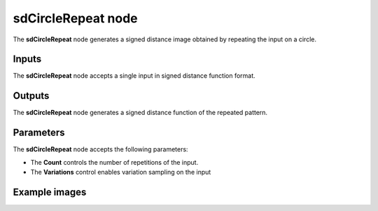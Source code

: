 sdCircleRepeat node
...................

The **sdCircleRepeat** node generates a signed distance image obtained by repeating
the input on a circle.

.. image:: images/node_simple_sdf_operators_sdcirclerepeat.png
	:align: center

Inputs
::::::

The **sdCircleRepeat** node accepts a single input in signed distance function format.

Outputs
:::::::

The **sdCircleRepeat** node generates a signed distance function of the
repeated pattern.

Parameters
::::::::::

The **sdCircleRepeat** node accepts the following parameters:

* The **Count** controls the number of repetitions of the input.
* The **Variations** control enables variation sampling on the input

Example images
::::::::::::::

.. image:: images/node_sdcirclerepeat_sample.png
	:align: center

